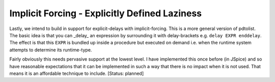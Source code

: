 Implicit Forcing - Explicitly Defined Laziness
==============================================

Lastly, we intend to build in support for explicit-delays with implicit-forcing. This is a more general version of pdtolist. The basic idea is that you can _delay_ an expression by surrounding it with delay-brackets e.g. ``delay EXPR enddelay``. The effect is that this ``EXPR`` is bundled up inside a procedure but executed on demand i.e. when the runtime system attempts to determine its runtime-type. 

Fairly obviously this needs pervasive support at the lowest level. I have implemented this once before (in JSpice) and so have reasonable expectations that it can be implemented in such a way that there is no impact when it is not used. That means it is an affordable technique to include. [Status: planned]

